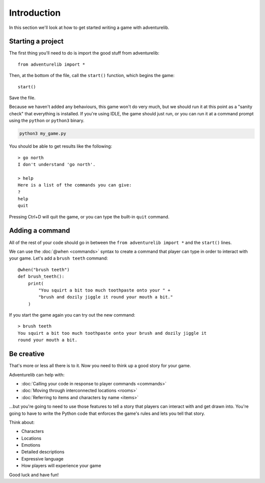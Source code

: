 Introduction
============

In this section we'll look at how to get started writing a game with
adventurelib.

Starting a project
------------------

The first thing you'll need to do is import the good stuff from adventurelib::

    from adventurelib import *

Then, at the bottom of the file, call the ``start()`` function, which begins
the game::

    start()

Save the file.

Because we haven't added any behaviours, this game won't do very much, but we
should run it at this point as a "sanity check" that everything is installed.
If you're using IDLE, the game should just run, or you can run it at a command
prompt using the ``python`` or ``python3`` binary.

.. code-block:: bash

    python3 my_game.py

You should be able to get results like the following::

    > go north
    I don't understand 'go north'.

    > help
    Here is a list of the commands you can give:
    ?
    help
    quit

Pressing Ctrl+D will quit the game, or you can type the built-in ``quit``
command.


Adding a command
----------------

All of the rest of your code should go in between the ``from adventurelib
import *`` and the ``start()`` lines.

We can use the :doc:`@when <commands>` syntax to create a command that player
can type in order to interact with your game. Let's add a ``brush teeth``
command::

    @when("brush teeth")
    def brush_teeth():
        print(
            "You squirt a bit too much toothpaste onto your " +
            "brush and dozily jiggle it round your mouth a bit."
        )

If you start the game again you can try out the new command::

    > brush teeth
    You squirt a bit too much toothpaste onto your brush and dozily jiggle it
    round your mouth a bit.

Be creative
-----------

That's more or less all there is to it. Now you need to think up a good story
for your game.

Adventurelib can help with:

* :doc:`Calling your code in response to player commands <commands>`
* :doc:`Moving through interconnected locations <rooms>`
* :doc:`Referring to items and characters by name <items>`

...but you're going to need to use those features to tell a story that players
can interact with and get drawn into. You're going to have to write the Python
code that enforces the game's rules and lets you tell that story.

Think about:

* Characters
* Locations
* Emotions
* Detailed descriptions
* Expressive language
* How players will experience your game

Good luck and have fun!
